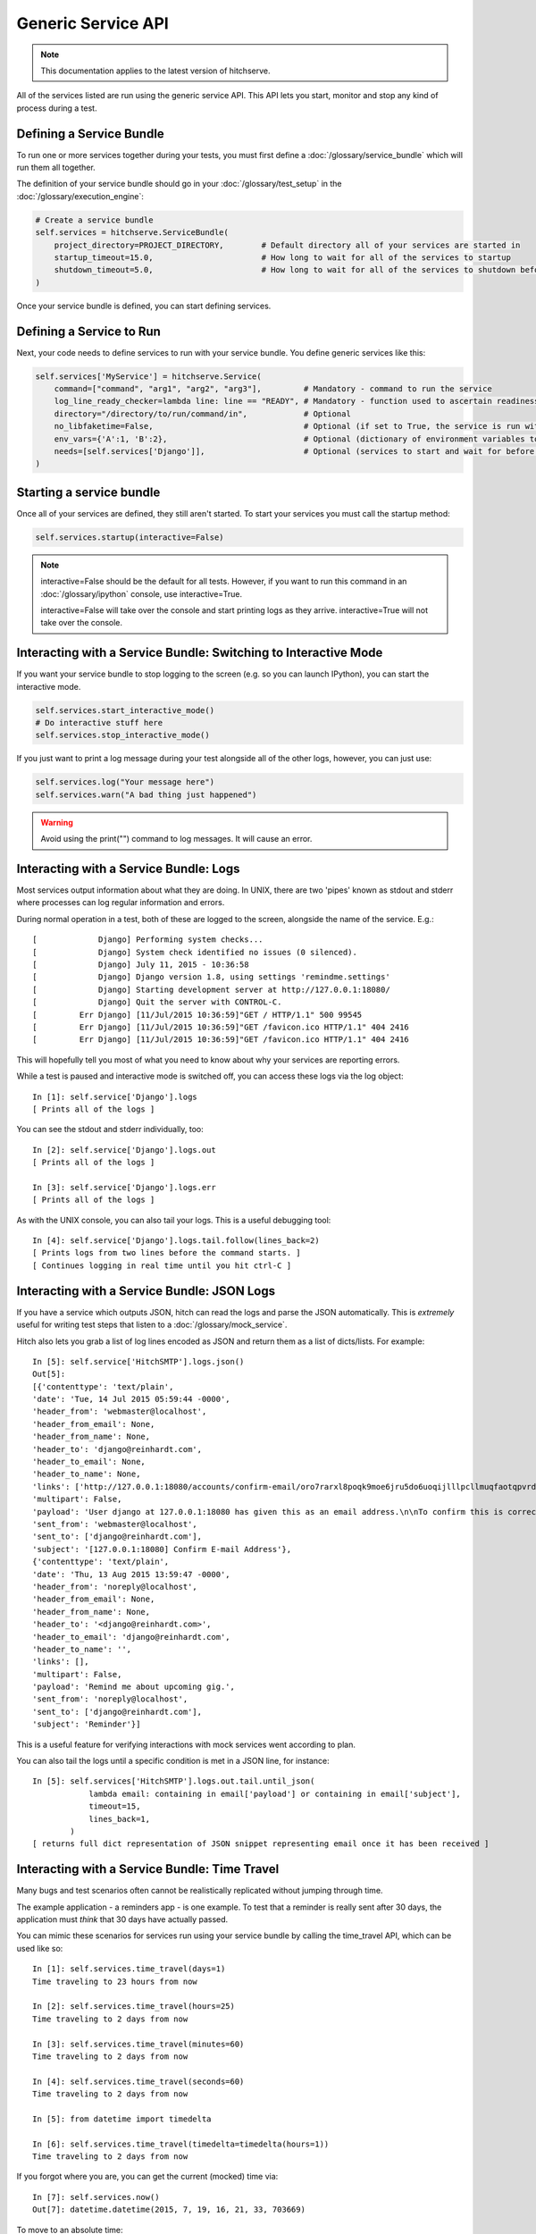 Generic Service API
===================

.. note::

    This documentation applies to the latest version of hitchserve.

All of the services listed are run using the generic service API. This API lets
you start, monitor and stop any kind of process during a test.

Defining a Service Bundle
-------------------------

To run one or more services together during your tests, you must first define a
:doc:`/glossary/service_bundle` which will run them all together.

The definition of your service bundle should go in your :doc:`/glossary/test_setup` in the
:doc:`/glossary/execution_engine`:

.. code-block:: python

    # Create a service bundle
    self.services = hitchserve.ServiceBundle(
        project_directory=PROJECT_DIRECTORY,        # Default directory all of your services are started in
        startup_timeout=15.0,                       # How long to wait for all of the services to startup
        shutdown_timeout=5.0,                       # How long to wait for all of the services to shutdown before killing
    )

Once your service bundle is defined, you can start defining services.

Defining a Service to Run
--------------------------

Next, your code needs to define services to run with your service bundle. You define
generic services like this:

.. code-block:: python

        self.services['MyService'] = hitchserve.Service(
            command=["command", "arg1", "arg2", "arg3"],         # Mandatory - command to run the service
            log_line_ready_checker=lambda line: line == "READY", # Mandatory - function used to ascertain readiness of the service
            directory="/directory/to/run/command/in",            # Optional
            no_libfaketime=False,                                # Optional (if set to True, the service is run without libfaketime)
            env_vars={'A':1, 'B':2},                             # Optional (dictionary of environment variables to feed to the service)
            needs=[self.services['Django']],                     # Optional (services to start and wait for before starting this one)
        )




Starting a service bundle
-------------------------

Once all of your services are defined, they still aren't started. To start your services
you must call the startup method:

.. code-block:: python

    self.services.startup(interactive=False)


.. note::

    interactive=False should be the default for all tests. However, if you want to run this
    command in an :doc:`/glossary/ipython` console, use interactive=True.

    interactive=False will take over the console and start printing logs as they arrive.
    interactive=True will not take over the console.


Interacting with a Service Bundle: Switching to Interactive Mode
----------------------------------------------------------------

If you want your service bundle to stop logging to the screen (e.g. so you can launch
IPython), you can start the interactive mode.

.. code-block:: python

        self.services.start_interactive_mode()
        # Do interactive stuff here
        self.services.stop_interactive_mode()

If you just want to print a log message during your test alongside all of the
other logs, however, you can just use:

.. code-block:: python

        self.services.log("Your message here")
        self.services.warn("A bad thing just happened")

.. warning::

    Avoid using the print("") command to log messages. It will cause an error.


Interacting with a Service Bundle: Logs
---------------------------------------

Most services output information about what they are doing. In UNIX, there are two
'pipes' known as stdout and stderr where processes can log regular information
and errors.

During normal operation in a test, both of these are logged to the screen, alongside
the name of the service. E.g.::

    [             Django] Performing system checks...
    [             Django] System check identified no issues (0 silenced).
    [             Django] July 11, 2015 - 10:36:58
    [             Django] Django version 1.8, using settings 'remindme.settings'
    [             Django] Starting development server at http://127.0.0.1:18080/
    [             Django] Quit the server with CONTROL-C.
    [         Err Django] [11/Jul/2015 10:36:59]"GET / HTTP/1.1" 500 99545
    [         Err Django] [11/Jul/2015 10:36:59]"GET /favicon.ico HTTP/1.1" 404 2416
    [         Err Django] [11/Jul/2015 10:36:59]"GET /favicon.ico HTTP/1.1" 404 2416


This will hopefully tell you most of what you need to know about why your services
are reporting errors.

While a test is paused and interactive mode is switched off, you can access
these logs via the log object::

    In [1]: self.service['Django'].logs
    [ Prints all of the logs ]

You can see the stdout and stderr individually, too::

    In [2]: self.service['Django'].logs.out
    [ Prints all of the logs ]

    In [3]: self.service['Django'].logs.err
    [ Prints all of the logs ]

As with the UNIX console, you can also tail your logs. This is a useful debugging
tool::

    In [4]: self.service['Django'].logs.tail.follow(lines_back=2)
    [ Prints logs from two lines before the command starts. ]
    [ Continues logging in real time until you hit ctrl-C ]


Interacting with a Service Bundle: JSON Logs
--------------------------------------------

If you have a service which outputs JSON, hitch can read the logs and parse
the JSON automatically. This is *extremely* useful for writing test steps that
listen to a :doc:`/glossary/mock_service`.

Hitch also lets you grab a list of log lines encoded as JSON and return them
as a list of dicts/lists. For example::

    In [5]: self.service['HitchSMTP'].logs.json()
    Out[5]:
    [{'contenttype': 'text/plain',
    'date': 'Tue, 14 Jul 2015 05:59:44 -0000',
    'header_from': 'webmaster@localhost',
    'header_from_email': None,
    'header_from_name': None,
    'header_to': 'django@reinhardt.com',
    'header_to_email': None,
    'header_to_name': None,
    'links': ['http://127.0.0.1:18080/accounts/confirm-email/oro7rarxl8poqk9moe6jru5do6uoqijlllpcllmuqfaotqpvrdw3wlezsfvdtto4/'],
    'multipart': False,
    'payload': 'User django at 127.0.0.1:18080 has given this as an email address.\n\nTo confirm this is correct, go to http://127.0.0.1:18080/accounts/confirm-email/oro7rarxl8poqk9moe6jru5do6uoqijlllpcllmuqfaotqpvrdw3wlezsfvdtto4/',
    'sent_from': 'webmaster@localhost',
    'sent_to': ['django@reinhardt.com'],
    'subject': '[127.0.0.1:18080] Confirm E-mail Address'},
    {'contenttype': 'text/plain',
    'date': 'Thu, 13 Aug 2015 13:59:47 -0000',
    'header_from': 'noreply@localhost',
    'header_from_email': None,
    'header_from_name': None,
    'header_to': '<django@reinhardt.com>',
    'header_to_email': 'django@reinhardt.com',
    'header_to_name': '',
    'links': [],
    'multipart': False,
    'payload': 'Remind me about upcoming gig.',
    'sent_from': 'noreply@localhost',
    'sent_to': ['django@reinhardt.com'],
    'subject': 'Reminder'}]

This is a useful feature for verifying interactions with mock services went according to plan.

You can also tail the logs until a specific condition is met in a JSON line, for instance::

    In [5]: self.services['HitchSMTP'].logs.out.tail.until_json(
                lambda email: containing in email['payload'] or containing in email['subject'],
                timeout=15,
                lines_back=1,
            )
    [ returns full dict representation of JSON snippet representing email once it has been received ]


Interacting with a Service Bundle: Time Travel
----------------------------------------------

Many bugs and test scenarios often cannot be realistically replicated without
jumping through time.

The example application - a reminders app - is one example. To test that a reminder
is really sent after 30 days, the application must *think* that 30 days have actually
passed.

You can mimic these scenarios for services run using your service bundle by
calling the time_travel API, which can be used like so::

    In [1]: self.services.time_travel(days=1)
    Time traveling to 23 hours from now

    In [2]: self.services.time_travel(hours=25)
    Time traveling to 2 days from now

    In [3]: self.services.time_travel(minutes=60)
    Time traveling to 2 days from now

    In [4]: self.services.time_travel(seconds=60)
    Time traveling to 2 days from now

    In [5]: from datetime import timedelta

    In [6]: self.services.time_travel(timedelta=timedelta(hours=1))
    Time traveling to 2 days from now

If you forgot where you are, you can get the current (mocked) time via::

    In [7]: self.services.now()
    Out[7]: datetime.datetime(2015, 7, 19, 16, 21, 33, 703669)

To move to an absolute time::

    In [8]: from datetime import datetime

    In [9]: self.services.time_travel(datetime=datetime.now())
    Time traveling to now


Note that if no_libfaketime is set to True for a service, it will not pick up on the new time.

.. warning::

    This feature relies upon a C library called libfaketime.

    Libfaketime sometimes causes buggy and unpredictable behavior in some programs (e.g. node.js and Java)
    on some platforms.

    If you see problems when running a service, you may need to switch it off with 'no_libfaketime=True'.

    Some programs will also work fine (e.g. firefox), but they will not pick up on the time being fed
    to them.

    Libfaketime works well with python and postgresql.


Interacting with a Service Bundle: Connecting to a service's IPython Kernel
---------------------------------------------------------------------------

IPython kernels are a great way of debugging your code. They give you access
to a REPL which you can use to inspect variables and run commands to see their
effect.

With python code, you can invoke a kernel by putting the following line of
code in your application:

.. code-block:: python

    import IPython ; IPython.embed_kernel()

Hitch provides a convenience function which you can use to listen to a service's
logs and detect the presence of a recently embedded kernel and then connect
directly to it and launch an interpreter in interactive mode.

.. code-block:: python

    def connect_to_kernel(self, service_name):
        self.services.connect_to_ipykernel(service_name)

This is a step that can be called just by adding ::

    - Connect to kernel: Celery

Note that if you are connecting to a kernel after clicking a button in a web
app, be sure to replace 'click' with the following step::

    - Click and dont wait for page load: button-id

The regular click step will wait for the next page to load before continuing,
which will never happen because your app paused on loading it due to the embed_kernel.


Interacting with a Service Bundle: The Process API
--------------------------------------------------

To see a service's process ID::

    In [1]: self.services['HitchSMTP'].pid
    Out[1]: 43215

To interact with or inspect the service's process::

    In [1]: self.services['HitchSMTP'].process.<TAB>
    self.services['HitchSMTP'].process.as_dict           self.services['HitchSMTP'].process.is_running        self.services['HitchSMTP'].process.pid
    self.services['HitchSMTP'].process.children          self.services['HitchSMTP'].process.kill              self.services['HitchSMTP'].process.ppid
    self.services['HitchSMTP'].process.cmdline           self.services['HitchSMTP'].process.memory_info       self.services['HitchSMTP'].process.resume
    self.services['HitchSMTP'].process.connections       self.services['HitchSMTP'].process.memory_info_ex    self.services['HitchSMTP'].process.rlimit
    self.services['HitchSMTP'].process.cpu_affinity      self.services['HitchSMTP'].process.memory_maps       self.services['HitchSMTP'].process.send_signal
    self.services['HitchSMTP'].process.cpu_percent       self.services['HitchSMTP'].process.memory_percent    self.services['HitchSMTP'].process.status
    self.services['HitchSMTP'].process.cpu_times         self.services['HitchSMTP'].process.name              self.services['HitchSMTP'].process.suspend
    self.services['HitchSMTP'].process.create_time       self.services['HitchSMTP'].process.nice              self.services['HitchSMTP'].process.terminal
    self.services['HitchSMTP'].process.cwd               self.services['HitchSMTP'].process.num_ctx_switches  self.services['HitchSMTP'].process.terminate
    self.services['HitchSMTP'].process.exe               self.services['HitchSMTP'].process.num_fds           self.services['HitchSMTP'].process.threads
    self.services['HitchSMTP'].process.gids              self.services['HitchSMTP'].process.num_threads       self.services['HitchSMTP'].process.uids
    self.services['HitchSMTP'].process.io_counters       self.services['HitchSMTP'].process.open_files        self.services['HitchSMTP'].process.username
    self.services['HitchSMTP'].process.ionice            self.services['HitchSMTP'].process.parent            self.services['HitchSMTP'].process.wait

The psutil Process class API can be used to inspect the CPU usage of the service, its memory usage, list open files and much much more.

The full API docs for psutil's Process class are here: https://pythonhosted.org/psutil/#process-class


Interacting with a Service Bundle: Service Sub-commands
-------------------------------------------------------

Many services have special commands which are run during their operation.
For example, Django has the manage command, Redis has redis-cli and
Postgresql has psql.

Hitch provides an API to let you run these commands in the same environment
as the service you are running. This means that they will inherit the same
environment variables and time::

    In [1]: self.services['Django'].manage("help").run()


Running Arbitrary Code Before and After Starting a Service
----------------------------------------------------------

Some services can just be started and stopped, but others require special
code to be run before and after. A good example of this is postgresql,
which requires initdb be run before starting the database service, and CREATE
USER / CREATE DATABASE to be run after.

If your service has special requirements like this, you can subclass the
hitchserve Service object and override the setup and poststart
methods:

.. code-block:: python

    from hitchserve import Service
    import signal


    class MyService(Service):
        def __init__(self, **kwargs):
            kwargs['log_line_ready_checker'] = lambda line: "line in logs that signals readiness" in line
            kwargs['command'] = ["start_service_command", "arg1", "arg2", "arg3", ]
            super(MyService, self).__init__(**kwargs)

        def setup(self):
            """This is where you run all of the code you want run before starting the service."""
            pass

        def poststart(self):
            """This is where you put all of the code you want run after the service is ready."""
            pass

